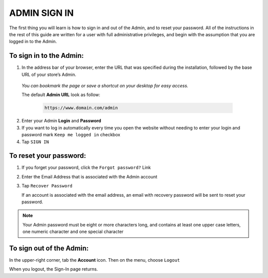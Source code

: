 .. index::
   single: admin_sign_in 

ADMIN SIGN IN
=============
The first thing you will learn is how to sign in and out of the Admin, and to reset your password. All of the instructions in the rest of this guide are written for a user with full administrative privileges, and begin with the assumption that you are logged in to the Admin.

.. image:: /_images/sign_in.png
   :alt:   Admin Sign in

   
To sign in to the Admin:
''''''''''''''''''''''''

#. In the address bar of your browser, enter the URL that was specified during the installation, followed by the base URL of your store’s Admin. 
   
  *You can bookmark the page or save a shortcut on your desktop for easy access.*

  The default **Admin URL** look as follow:

    .. code-block:: text

       https://www.domain.com/admin

   

2. Enter your Admin **Login** and **Password**     
#. If you want to log in automatically every time you open the website without needing to enter your login and password mark ``Keep me logged in`` checkbox
#. Tap  ``SIGN IN``


To reset your password:
'''''''''''''''''''''''

.. image:: /_images/forgot_password.png
   :alt:   Forgot password

#. If you forget your password, click the ``Forgot password?`` Link
#. Enter the Email Address that is associated with the Admin account
#. Tap ``Recover Password``

   If an account is associated with the email address, an email with recovery password will be sent to reset your password.

.. note::

    Your Admin password must be eight or more characters long, and contains at least one upper case letters, one numeric character and 
    one special character


To sign out of the Admin:
'''''''''''''''''''''''''

In the upper-right corner, tab the **Account** icon. Then on the menu, choose ``Logout``

.. image:: /_images/logout.png
   :alt:   Logout

When you logout, the Sign-In page returns.


